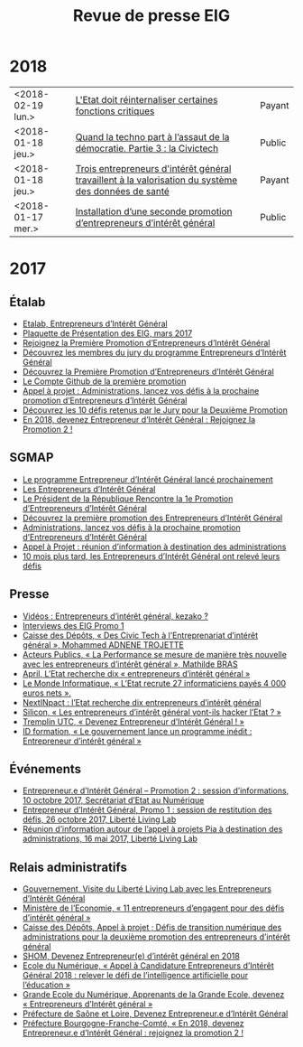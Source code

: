 #+title: Revue de presse EIG

* 2018

| <2018-02-19 lun.> | [[https://www.acteurspublics.com/2018/02/19/henri-verdier-l-innovation-radicale-exige-une-certaine-capacite-de-prise-de-risque-et-une-tolerance-a-l-echec][L'Etat doit réinternaliser certaines fonctions critiques]] | Payant |
| <2018-01-18 jeu.> | [[https://cdonnees.com/2018/01/18/quand-la-techno-part-a-lassaut-de-la-democratie-partie-3-la-civictech/][Quand la techno part à l’assaut de la démocratie. Partie 3 : la Civictech]]                           | Public |
| <2018-01-18 jeu.> | [[http://www.hospimedia.fr/actualite/nominations/20180118-trois-entrepreneurs-d-interet-general-travaillent-a-la][Trois entrepreneurs d'intérêt général travaillent à la valorisation du système des données de santé]] | Payant |
| <2018-01-17 mer.> | [[https://www.nextinpact.com/brief/installation-d-une-seconde-promotion-d-entrepreneurs-d-interet-general-2156.htm][Installation d’une seconde promotion d’entrepreneurs d’intérêt général]]                              | Public |

* 2017

** Étalab

- [[https://www.etalab.gouv.fr/entrepreneurs-dinteret-general-promo-2-decouvrez-les-10-defis-retenus-par-le-jury][Etalab, Entrepreneurs d’Intérêt Général]]
- [[https://www.etalab.gouv.fr/wp-content/uploads/2017/04/Plaquette-de-presentation-EIG.pdf][Plaquette de Présentation des EIG, mars 2017]]
- [[https://www.etalab.gouv.fr/rejoignez-la-1e-promotion-dentrepreneurs-dinteret-general][Rejoignez la Première Promotion d’Entrepreneurs d’Intérêt Général]]
- [[https://www.etalab.gouv.fr/decouvrez-les-membres-du-jury-du-programme-entrepreneurs-dinteret-general][Découvrez les membres du jury du programme Entrepreneurs d’Intérêt Général]]
- [[https://www.etalab.gouv.fr/decouvrez-la-1e-promotion-des-entrepreneurs-dinteret-general][Découvrez la Première Promotion d’Entrepreneurs d’Intérêt Général]]
- [[https://github.com/entrepreneur-interet-general][Le Compte Github de la première promotion]]
- [[https://www.etalab.gouv.fr/appel-a-projets-administrations-lancez-vos-defis-a-la-prochaine-promotion-dentrepreneurs-dinteret-general][Appel à projet : Administrations, lancez vos défis à la prochaine promotion d’Entrepreneurs d’Intérêt Général]]
- [[https://www.etalab.gouv.fr/entrepreneurs-dinteret-general-promo-2-decouvrez-les-10-defis-retenus-par-le-jury][Découvrez les 10 défis retenus par le Jury pour la Deuxième Promotion]]
- [[https://www.etalab.gouv.fr/en-2018-devenez-entrepreneur%25E2%2580%25A2e-dinteret-general-rejoignez-la-promotion-2][En 2018, devenez Entrepreneur d’Intérêt Général : Rejoignez la Promotion 2 !]]

** SGMAP

- [[http://www.modernisation.gouv.fr/ladministration-change-avec-le-numerique/par-louverture-des-donnees-dans-les-administrations/le-programme-entrepreneur-dinteret-general-lance-prochainement][Le programme Entrepreneur d’Intérêt Général lancé prochainement]]
- [[http://www.modernisation.gouv.fr/ladministration-change-avec-le-numerique/par-louverture-des-donnees-dans-les-administrations/entrepreneur-interet-general][Les Entrepreneurs d’Intérêt Général]]
- [[http://www.modernisation.gouv.fr/ladministration-change-avec-le-numerique/par-louverture-des-donnees-dans-les-administrations/president-de-la-republique-rencontre-la-1re-promotion-entrepreneurs-interet-general][Le Président de la République Rencontre la 1e Promotion d’Entrepreneurs d’Intérêt Général]]
- [[http://www.modernisation.gouv.fr/ladministration-change-avec-le-numerique/par-louverture-des-donnees-dans-les-administrations/decouvrez-la-1re-promotion-des-entrepreneurs-dinteret-general][Découvrez la première promotion des Entrepreneurs d’Intérêt Général]]
- [[http://www.modernisation.gouv.fr/ladministration-change-avec-le-numerique/par-louverture-des-donnees-dans-les-administrations/administrations-lancez-vos-defis-a-la-prochaine-promotion-dentrepreneurs-dinteret-general][Administrations, lancez vos défis à la prochaine promotion d’Entrepreneurs d’Intérêt Général]]
- [[http://www.modernisation.gouv.fr/actualites/actualites/appel-a-projets-entrepreneurs-dinteret-general-reunion-dinformation-a-destination-des-administrations][Appel à Projet : réunion d’information à destination des administrations]]
- [[http://www.modernisation.gouv.fr/ladministration-change-avec-le-numerique/par-louverture-des-donnees-dans-les-administrations/10-mois-plus-tard-decouvrez-comment-les-1ers-entrepreneures-dinteret-general-ont-releve-leurs-defis][10 mois plus tard, les Entrepreneurs d’Intérêt Général ont relevé leurs défis]]

** Presse

- [[https://www.youtube.com/watch?v=-fF5871_8vU][Vidéos : Entrepreneurs d’intérêt général, kezako ?]]
- [[http://www.dailymotion.com/playlist/x4tlyz_SGMAP_entrepreneur-d-interet-general-eig][Interviews des EIG Promo 1]]
- [[http://www.caissedesdepots.fr/des-civictech-lentrepreneuriat-dinteret-general][Caisse des Dépôts, « Des Civic Tech à l’Entreprenariat d’intérêt général », Mohammed ADNENE TROJETTE]]
- [[https://www.acteurspublics.com/webtv/2017/07/11/mathilde-bras-la-performance-se-mesure-de-maniere-tres-nouvelle-avec-les-entrepreneurs-dinteret-general][Acteurs Publics, « La Performance se mesure de manière très nouvelle avec les entrepreneurs d’intérêt général », Mathilde BRAS]]
- [[https://www.april.org/next-inpact-l-etat-recherche-dix-entrepreneurs-d-interet-general][April, L’Etat recherche dix « entrepreneurs d’intérêt général »]]
- [[http://www.lemondeinformatique.fr/actualites/lire-l-etat-recrute-27-informaticiens-payes-4-000-euros-net-69531.html][Le Monde Informatique, « L’Etat recrute 27 informaticiens payés 4 000 euros nets ».]]
- [[https://www.nextinpact.com/news/102018-l-etat-recherche-dix-entrepreneurs-d-interet-general.htm][NextINpact : l’Etat recherche dix entrepreneurs d’intérêt général]]
- [[http://www.silicon.fr/entrepreneurs-interet-general-hacker-etat-161509.html?inf_by=59e61f76681db8a97f8b46c0][Silicon, « Les entrepreneurs d’intérêt général vont-ils hacker l’Etat ? »]]
- [[http://www.tremplin-utc.asso.fr/index.php/article/devenez-entrepreneur-e-d-interet-general/09/10/2017/913][Tremplin UTC, « Devenez Entrepreneur d’Intérêt Général ! »]]
- [[http://www.id-formation.com/2016-gouvernement-lance-programme-inedit-entrepreneur-interet-general.html][ID formation, « Le gouvernement lance un programme inédit : Entrepreneur d’intérêt général »]]

** Événements

- [[https://rdv.etalab.gouv.fr/e/23/entrepreneure-dinteret-general-promotion-2-session-dinformations][Entrepreneur.e d’Intérêt Général – Promotion 2 : session d’informations, 10 octobre 2017, Secrétariat d’Etat au Numérique]]
- [[https://rdv.etalab.gouv.fr/e/24/entrepreneure-dinteret-general-promo-1-session-de-restitution-des-defis][Entrepreneur d’Intérêt Général, Promo 1 : session de restitution des défis, 26 octobre 2017, Liberté Living Lab]]
- [[https://rdv.etalab.gouv.fr/e/22/entrepreneurs-dinteret-general-reunion-dinformation-autour-de-lappel-a-projets-pia-a-destination-des-administrations][Réunion d’information autour de l’appel à projets Pia à destination des administrations, 16 mai 2017, Liberté Living Lab]]

** Relais administratifs

- [[http://www.gouvernement.fr/visite-du-liberte-living-lab-et-rencontre-avec-les-entrepreneurs-d-interet-general][Gouvernement, Visite du Liberté Living Lab avec les Entrepreneurs d’Intérêt Général]]
- [[https://www.economie.gouv.fr/entreprises/entrepreneurs-interet-general][Ministère de l’Economie, « 11 entrepreneurs d’engagent pour des défis d’intérêt général »]]
- [[https://cdcinvestissementsdavenir.achatpublic.com/sdm/ent/gen/ent_detail.do?PCSLID=CSL_2017_F5cizb3iEh][Caisse des Dépôts, Appel à projet ; Défis de transition numérique des administrations pour la deuxième promotion des entrepreneurs d’intérêt général]]
- [[http://www.shom.fr/le-shom/actualites/les-communiques/actualite-detaillee/article/devenez-entrepreneure-dinteret-general-en-2018/][SHOM, Devenez Entrepreneur(e) d’intérêt général en 2018]]
- [[http://ecolenumerique.education.gouv.fr/2017/10/11/appel-candidatures-entrepreneurs-dinteret-general-2018-relever-le-defi-de-lintelligence-artificielle-pour-leducation/][Ecole du Numérique, « Appel à Candidature Entrepreneurs d’Intérêt Général 2018 : relever le défi de l’intelligence artificielle pour l’éducation »]]
- [[https://www.grandeecolenumerique.fr/2016/11/entrepreneurs-interet-general/][Grande Ecole du Numérique, Apprenants de la Grande Ecole, devenez « Entrepreneurs d’Intérêt général »]]
- [[http://www.saone-et-loire.gouv.fr/devenez-entrepreneur-o-e-d-interet-general-a9918.html][Préfecture de Saône et Loire, Devenez Entrepreneur.e d’Intérêt Général]]
- [[http://www.prefectures-regions.gouv.fr/bourgogne-franche-comte/Actualites/En-2018-devenez-Entrepreneur-e-d-interet-general-rejoignez-la-Promotion-2][Préfecture Bourgogne-Franche-Comté, « En 2018, devenez Entrepreneur.e d’Intérêt Général : rejoignez la promotion 2 !]]

